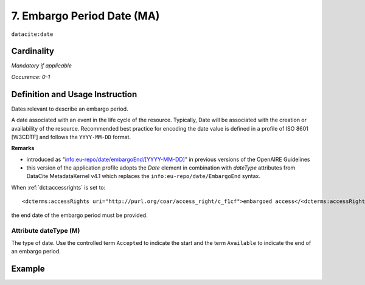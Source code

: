 .. _dci:dateEmbargo:

7. Embargo Period Date (MA)
===========================

``datacite:date``


Cardinality
~~~~~~~~~~~

*Mandatory if applicable*

*Occurence: 0-1*

Definition and Usage Instruction
~~~~~~~~~~~~~~~~~~~~~~~~~~~~~~~~

Dates relevant to describe an embargo period.

A date associated with an event in the life cycle of the resource. Typically, Date will be associated with the creation or availability of the resource. Recommended best practice for encoding the date value is defined in a profile of ISO 8601 [W3CDTF] and follows the ``YYYY-MM-DD`` format.

**Remarks**

* introduced as "info:eu-repo/date/embargoEnd/[YYYY-MM-DD]" in previous versions of the OpenAIRE Guidelines
* this version of the application profile adopts the *Date* element in combination with *dateType* attributes from DataCite MetadataKernel v4.1 which replaces the ``info:eu-repo/date/EmbargoEnd`` syntax.

When :ref:`dct:accessrights` is set to::

    <dcterms:accessRights uri="http://purl.org/coar/access_right/c_f1cf">embargoed access</<dcterms:accessRights>

the end date of the embargo period must be provided.

Attribute dateType (M)
----------------------

The type of date. Use the controlled term ``Accepted`` to indicate the start and the term ``Available`` to indicate the end of an embargo period.

Example
~~~~~~~
.. code-block:: xml
   :linenos:

   <datacite:dates>
     <datacite:date dateType="Accepted">2011-12-01</datacite:date>
     <datacite:date dateType="Available">2012-12-01</datacite:date>
   </datacite:dates>
